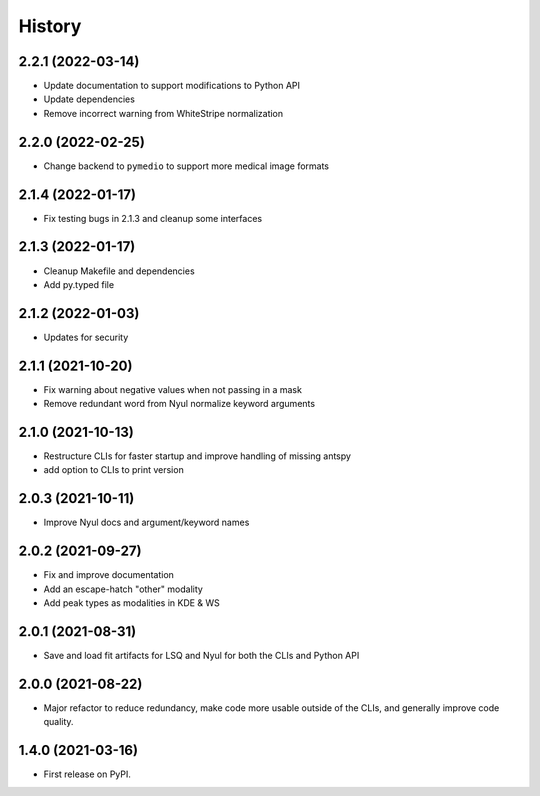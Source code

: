 =======
History
=======

2.2.1 (2022-03-14)
------------------

* Update documentation to support modifications to Python API
* Update dependencies
* Remove incorrect warning from WhiteStripe normalization

2.2.0 (2022-02-25)
------------------

* Change backend to ``pymedio`` to support more medical image formats

2.1.4 (2022-01-17)
------------------

* Fix testing bugs in 2.1.3 and cleanup some interfaces

2.1.3 (2022-01-17)
------------------

* Cleanup Makefile and dependencies
* Add py.typed file

2.1.2 (2022-01-03)
------------------

* Updates for security

2.1.1 (2021-10-20)
------------------

* Fix warning about negative values when not passing in a mask
* Remove redundant word from Nyul normalize keyword arguments

2.1.0 (2021-10-13)
------------------

* Restructure CLIs for faster startup and improve handling of missing antspy
* add option to CLIs to print version

2.0.3 (2021-10-11)
------------------

* Improve Nyul docs and argument/keyword names

2.0.2 (2021-09-27)
------------------

* Fix and improve documentation
* Add an escape-hatch "other" modality
* Add peak types as modalities in KDE & WS

2.0.1 (2021-08-31)
------------------

* Save and load fit artifacts for LSQ and Nyul for both the CLIs and Python API

2.0.0 (2021-08-22)
------------------

* Major refactor to reduce redundancy, make code more usable outside of the CLIs, and generally improve code quality.

1.4.0 (2021-03-16)
------------------

* First release on PyPI.

